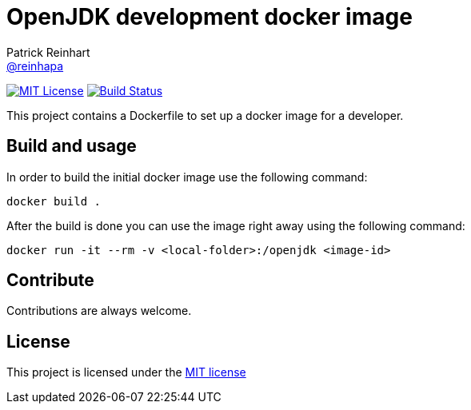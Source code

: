 = OpenJDK development docker image
Patrick Reinhart <https://github.com/reinhapa[@reinhapa]>
:project-full-path: reinhapa/openjdk-dev
:github-branch: master

image:https://img.shields.io/badge/license-MIT-blue.svg["MIT License", link="https://github.com/{project-full-path}/blob/{github-branch}/LICENSE"]
image:https://img.shields.io/travis/{project-full-path}/{github-branch}.svg["Build Status", link="https://travis-ci.org/{project-full-path}"]

This project contains a Dockerfile to set up a docker image for a developer.

== Build and usage
In order to build the initial docker image use the following command:

[source,bash]
----
docker build .
----

After the build is done you can use the image right away using the following command:

[source,bash]
----
docker run -it --rm -v <local-folder>:/openjdk <image-id>
----

== Contribute
Contributions are always welcome.

== License
This project is licensed under the https://github.com/{project-full-path}/blob/{github-branch}/LICENSE[MIT license]
